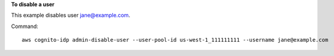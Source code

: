 **To disable a user**

This example disables user jane@example.com.

Command::

  aws cognito-idp admin-disable-user --user-pool-id us-west-1_111111111 --username jane@example.com

